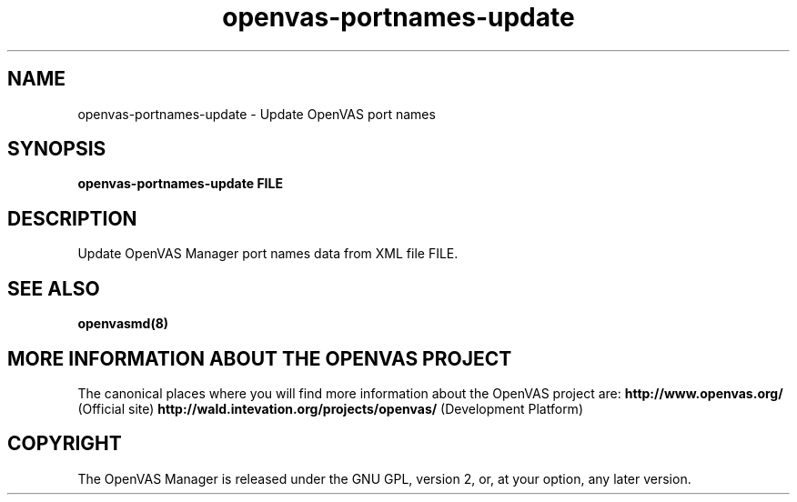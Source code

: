 .TH openvas-portnames-update 8 User Manuals
.SH NAME
openvas-portnames-update \- Update OpenVAS port names
.SH SYNOPSIS
\fBopenvas-portnames-update FILE
\f1
.SH DESCRIPTION
Update OpenVAS Manager port names data from XML file FILE. 
.SH SEE ALSO
\fBopenvasmd(8)\f1
.SH MORE INFORMATION ABOUT THE OPENVAS PROJECT
The canonical places where you will find more information about the OpenVAS project are: \fBhttp://www.openvas.org/\f1 (Official site) \fBhttp://wald.intevation.org/projects/openvas/\f1 (Development Platform) 
.SH COPYRIGHT
The OpenVAS Manager is released under the GNU GPL, version 2, or, at your option, any later version. 
